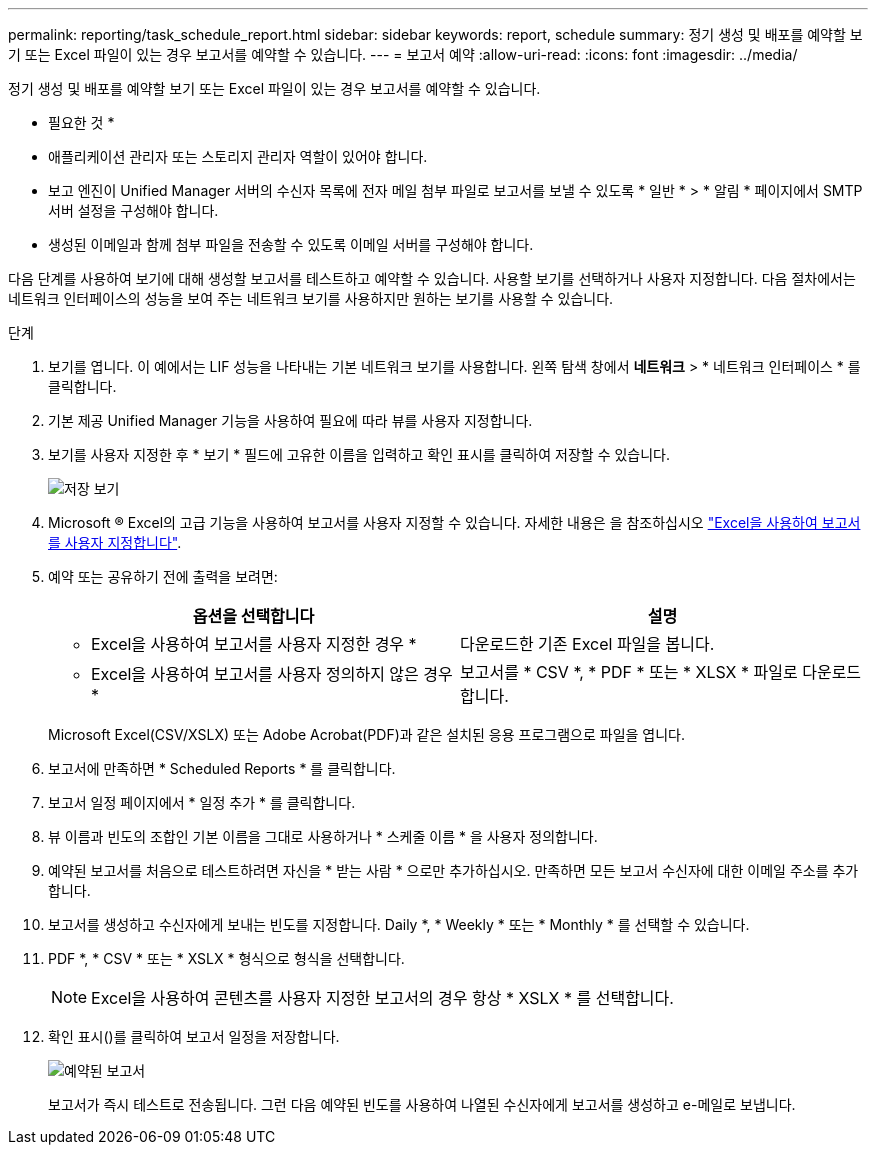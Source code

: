 ---
permalink: reporting/task_schedule_report.html 
sidebar: sidebar 
keywords: report, schedule 
summary: 정기 생성 및 배포를 예약할 보기 또는 Excel 파일이 있는 경우 보고서를 예약할 수 있습니다. 
---
= 보고서 예약
:allow-uri-read: 
:icons: font
:imagesdir: ../media/


[role="lead"]
정기 생성 및 배포를 예약할 보기 또는 Excel 파일이 있는 경우 보고서를 예약할 수 있습니다.

* 필요한 것 *

* 애플리케이션 관리자 또는 스토리지 관리자 역할이 있어야 합니다.
* 보고 엔진이 Unified Manager 서버의 수신자 목록에 전자 메일 첨부 파일로 보고서를 보낼 수 있도록 * 일반 * > * 알림 * 페이지에서 SMTP 서버 설정을 구성해야 합니다.
* 생성된 이메일과 함께 첨부 파일을 전송할 수 있도록 이메일 서버를 구성해야 합니다.


다음 단계를 사용하여 보기에 대해 생성할 보고서를 테스트하고 예약할 수 있습니다. 사용할 보기를 선택하거나 사용자 지정합니다. 다음 절차에서는 네트워크 인터페이스의 성능을 보여 주는 네트워크 보기를 사용하지만 원하는 보기를 사용할 수 있습니다.

.단계
. 보기를 엽니다. 이 예에서는 LIF 성능을 나타내는 기본 네트워크 보기를 사용합니다. 왼쪽 탐색 창에서 ** 네트워크** > * 네트워크 인터페이스 * 를 클릭합니다.
. 기본 제공 Unified Manager 기능을 사용하여 필요에 따라 뷰를 사용자 지정합니다.
. 보기를 사용자 지정한 후 * 보기 * 필드에 고유한 이름을 입력하고 확인 표시를 클릭하여 저장할 수 있습니다.
+
image::../media/view_save.gif[저장 보기]

. Microsoft ® Excel의 고급 기능을 사용하여 보고서를 사용자 지정할 수 있습니다. 자세한 내용은 을 참조하십시오 link:task_use_excel_to_customize_your_report.html["Excel을 사용하여 보고서를 사용자 지정합니다"].
. 예약 또는 공유하기 전에 출력을 보려면:
+
[cols="2*"]
|===
| 옵션을 선택합니다 | 설명 


 a| 
* Excel을 사용하여 보고서를 사용자 지정한 경우 *
 a| 
다운로드한 기존 Excel 파일을 봅니다.



 a| 
* Excel을 사용하여 보고서를 사용자 정의하지 않은 경우 *
 a| 
보고서를 * CSV *, * PDF * 또는 * XLSX * 파일로 다운로드합니다.

|===
+
Microsoft Excel(CSV/XSLX) 또는 Adobe Acrobat(PDF)과 같은 설치된 응용 프로그램으로 파일을 엽니다.

. 보고서에 만족하면 * Scheduled Reports * 를 클릭합니다.
. 보고서 일정 페이지에서 * 일정 추가 * 를 클릭합니다.
. 뷰 이름과 빈도의 조합인 기본 이름을 그대로 사용하거나 * 스케줄 이름 * 을 사용자 정의합니다.
. 예약된 보고서를 처음으로 테스트하려면 자신을 * 받는 사람 * 으로만 추가하십시오. 만족하면 모든 보고서 수신자에 대한 이메일 주소를 추가합니다.
. 보고서를 생성하고 수신자에게 보내는 빈도를 지정합니다. Daily *, * Weekly * 또는 * Monthly * 를 선택할 수 있습니다.
. PDF *, * CSV * 또는 * XSLX * 형식으로 형식을 선택합니다.
+
[NOTE]
====
Excel을 사용하여 콘텐츠를 사용자 지정한 보고서의 경우 항상 * XSLX * 를 선택합니다.

====
. 확인 표시(image:../media/blue_check.gif[""])를 클릭하여 보고서 일정을 저장합니다.
+
image::../media/scheduled_reports.gif[예약된 보고서]

+
보고서가 즉시 테스트로 전송됩니다. 그런 다음 예약된 빈도를 사용하여 나열된 수신자에게 보고서를 생성하고 e-메일로 보냅니다.


